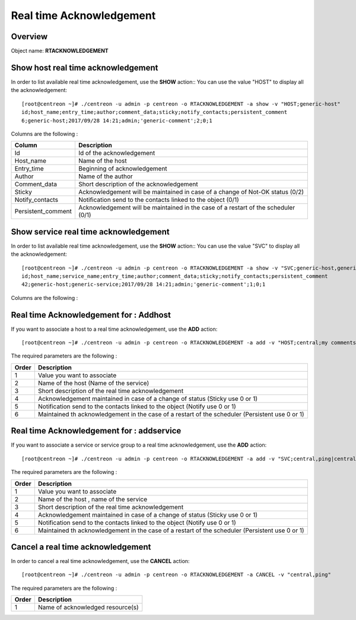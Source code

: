 =========================
Real time Acknowledgement
=========================

Overview
--------

Object name: **RTACKNOWLEDGEMENT**

Show host real time acknowledgement
-----------------------------------

In order to list available real time acknowledgement, use the **SHOW** action::
You can use the value "HOST" to display all the acknowledgement::

  [root@centreon ~]# ./centreon -u admin -p centreon -o RTACKNOWLEDGEMENT -a show -v "HOST;generic-host"
  id;host_name;entry_time;author;comment_data;sticky;notify_contacts;persistent_comment
  6;generic-host;2017/09/28 14:21;admin;'generic-comment';2;0;1

Columns are the following :

================================= ==================================================================================
Column	                          Description
================================= ==================================================================================
Id	                              Id of the acknowledgement

Host_name	                      Name of the host

Entry_time                        Beginning of acknowledgement

Author	                          Name of the author

Comment_data                      Short description of the acknowledgement

Sticky                            Acknowledgement will be maintained in case of a change of Not-OK status (0/2)

Notify_contacts                   Notification send to the contacts linked to the object (0/1)

Persistent_comment                Acknowledgement will be maintained in the case of a restart of the scheduler (0/1)

================================= ==================================================================================

Show service real time acknowledgement
--------------------------------------

In order to list available real time acknowledgement, use the **SHOW** action::
You can use the value "SVC" to display all the acknowledgement::

  [root@centreon ~]# ./centreon -u admin -p centreon -o RTACKNOWLEDGEMENT -a show -v "SVC;generic-host,generic-service"
  id;host_name;service_name;entry_time;author;comment_data;sticky;notify_contacts;persistent_comment
  42;generic-host;generic-service;2017/09/28 14:21;admin;'generic-comment';1;0;1

Columns are the following :

================================= ===========================================================================
Column	                          Description
================================= ===========================================================================
Id	                              Id of the acknowledgement

Host_name	                      Name of the host

Service_name	                  Name of the service

Entry_time                        Beginning of acknowledgement

Author	                          Name of the author

Comment_data                      Short description of the acknowledgement

Sticky                            Acknowledgement will be maintained in case of a change of Not-OK status (0/1)

Notify_contacts                   Notification send to the contacts linked to the object (0/1)

Persistent_comment                Acknowledgement will be maintained in the case of a restart of the scheduler (0/1)

================================= ==================================================================================

Real time Acknowledgement for : Addhost
---------------------------------------

If you want to associate a host to a real time acknowledgement, use the **ADD** action::

  [root@centreon ~]# ./centreon -u admin -p centreon -o RTACKNOWLEDGEMENT -a add -v "HOST;central;my comments;1;0;1"

The required parameters are the following :

========= ===============================================================================================
Order     Description
========= ===============================================================================================
1         Value you want to associate

2         Name of the host (Name of the service)

3         Short description of the real time acknowledgement

4         Acknowledgement maintained in case of a change of status (Sticky use 0 or 1)

5         Notification send to the contacts linked to the object (Notify use 0 or 1)

6         Maintained th acknowledgement in the case of a restart of the scheduler (Persistent use 0 or 1)

========= ===============================================================================================


Real time Acknowledgement for : addservice
------------------------------------------

If you want to associate a service or service group to a real time acknowledgement, use the **ADD** action::

  [root@centreon ~]# ./centreon -u admin -p centreon -o RTACKNOWLEDGEMENT -a add -v "SVC;central,ping|central,memory;my comments;1;0;1"

The required parameters are the following :

========= ===============================================================================================
Order     Description
========= ===============================================================================================
1         Value you want to associate

2         Name of the host , name of the service

3         Short description of the real time acknowledgement

4         Acknowledgement maintained in case of a change of status (Sticky use 0 or 1)

5         Notification send to the contacts linked to the object (Notify use 0 or 1)

6         Maintained th acknowledgement in the case of a restart of the scheduler (Persistent use 0 or 1)
========= ===============================================================================================


Cancel a real time acknowledgement
----------------------------------

In order to cancel a real time acknowledgement, use the **CANCEL** action::

  [root@centreon ~]# ./centreon -u admin -p centreon -o RTACKNOWLEDGEMENT -a CANCEL -v "central,ping"

The required parameters are the following :

========= ============================================
Order     Description
========= ============================================
1         Name of acknowledged resource(s)

========= ============================================
